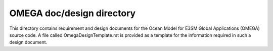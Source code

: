 ==========================
OMEGA doc/design directory
==========================

This directory contains requirement and design documents for the
Ocean Model for E3SM Global Applications (OMEGA) source code.  A
file called OmegaDesignTemplate.rst is provided as a template
for the information required in such a design document.

